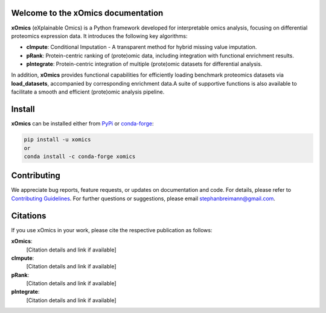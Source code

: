 Welcome to the xOmics documentation
===================================
.. Developer Notes:
    Please update badges in README.rst and vice versa
.. image:: https://github.com/breimanntools/xomics/workflows/Build/badge.svg
   :target: https://github.com/breimanntools/xomics/actions
   :alt: Build Status

.. image:: https://github.com/breimanntools/xomics/workflows/Python-check/badge.svg
   :target: https://github.com/breimanntools/xomics/actions
   :alt: Python-check

.. image:: https://img.shields.io/pypi/status/xomics.svg
   :target: https://pypi.org/project/xomics/
   :alt: PyPI - Status

.. image:: https://img.shields.io/pypi/pyversions/xomics.svg
   :target: https://pypi.python.org/pypi/xomics
   :alt: Supported Python Versions

.. image:: https://img.shields.io/pypi/v/xomics.svg
   :target: https://pypi.python.org/pypi/xomics
   :alt: PyPI - Package Version

.. image:: https://anaconda.org/conda-forge/xomics/badges/version.svg
   :target: https://anaconda.org/conda-forge/xomics
   :alt: Conda - Package Version

.. image:: https://readthedocs.org/projects/xomics/badge/?version=latest
   :target: https://xomics.readthedocs.io/en/latest/?badge=latest
   :alt: Documentation Status

.. image:: https://img.shields.io/github/license/breimanntools/xomics.svg
   :target: https://github.com/breimanntools/xomics/blob/master/LICENSE
   :alt: License

.. image:: https://pepy.tech/badge/xomics
   :target: https://pepy.tech/project/xomics
   :alt: Downloads

**xOmics** (eXplainable Omics) is a Python framework developed for interpretable omics analysis,
focusing on differential proteomics expression data. It introduces the following key algorithms:

- **cImpute**: Conditional Imputation - A transparent method for hybrid missing value imputation.
- **pRank**: Protein-centric ranking of (prote)omic data, including integration with functional enrichment results.
- **pIntegrate**: Protein-centric integration of multiple (prote)omic datasets for differential analysis.

In addition, **xOmics** provides functional capabilities for efficiently loading benchmark proteomics datasets via
**load_datasets**, accompanied by corresponding enrichment data.A suite of supportive functions is also available to
facilitate a smooth and efficient (prote)omic analysis pipeline.

Install
=======
**xOmics** can be installed either from `PyPi <https://pypi.org/project/xomics>`_ or
`conda-forge <https://anaconda.org/conda-forge/xomics>`_:

.. code-block:: bash

   pip install -u xomics
   or
   conda install -c conda-forge xomics

Contributing
============
We appreciate bug reports, feature requests, or updates on documentation and code. For details, please refer to
`Contributing Guidelines <CONTRIBUTING.rst>`_. For further questions or suggestions, please email stephanbreimann@gmail.com.

Citations
=========
If you use xOmics in your work, please cite the respective publication as follows:

**xOmics**:
   [Citation details and link if available]

**cImpute**:
   [Citation details and link if available]

**pRank**:
   [Citation details and link if available]

**pIntegrate**:
   [Citation details and link if available]
